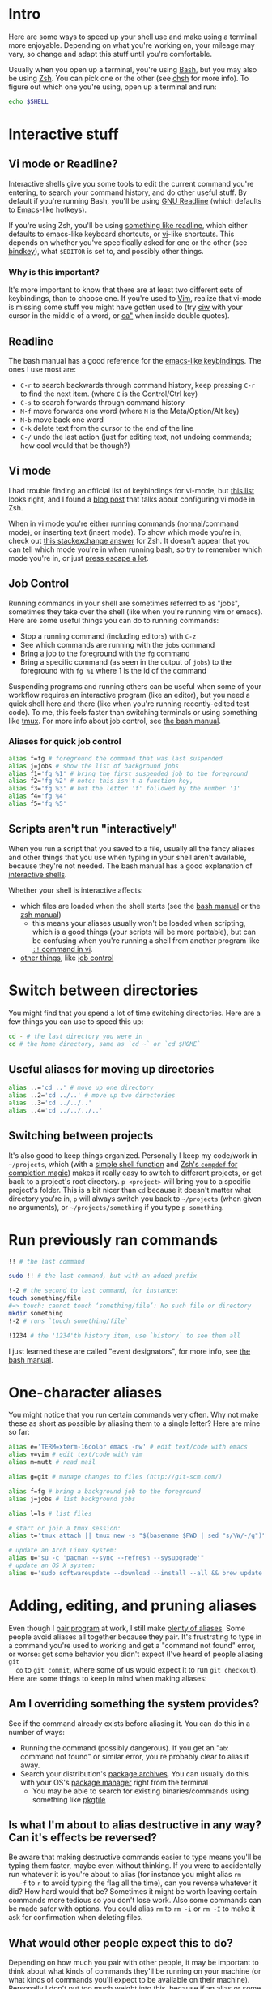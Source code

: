 * Intro
  Here are some ways to speed up your shell use and make using a terminal more
  enjoyable. Depending on what you're working on, your mileage may vary, so
  change and adapt this stuff until you're comfortable.

  Usually when you open up a terminal, you're using [[https://www.gnu.org/software/bash/][Bash]], but you may also be
  using [[http://www.zsh.org/][Zsh]]. You can pick one or the other (see [[http://linuxcommand.org/man_pages/chsh1.html][chsh]] for more info). To figure
  out which one you're using, open up a terminal and run:
#+BEGIN_SRC sh
echo $SHELL
#+END_SRC
* Interactive stuff
** Vi mode or Readline?
   Interactive shells give you some tools to edit the current command you're
   entering, to search your command history, and do other useful stuff. By
   default if you're running Bash, you'll be using [[http://cnswww.cns.cwru.edu/php/chet/readline/rltop.html][GNU Readline]] (which defaults
   to [[https://www.gnu.org/software/emacs/][Emacs]]-like hotkeys).

   If you're using Zsh, you'll be using [[https://wiki.archlinux.org/index.php/Zsh#Key_bindings][something like readline]], which either
   defaults to emacs-like keyboard shortcuts, or [[https://en.wikipedia.org/wiki/Vi][vi]]-like shortcuts. This depends
   on whether you've specifically asked for one or the other (see [[http://zsh.sourceforge.net/Doc/Release/Zsh-Line-Editor.html#Zle-Builtins][bindkey]]), what
   =$EDITOR= is set to, and possibly other things.
*** Why is this important?
    It's more important to know that there are at least two different sets of
    keybindings, than to choose one. If you're used to [[http://www.vim.org/][Vim]], realize that vi-mode
    is missing some stuff you might have gotten used to (try [[http://vimdoc.sourceforge.net/htmldoc/motion.html#iw][ciw]] with your
    cursor in the middle of a word, or [[http://vimdoc.sourceforge.net/htmldoc/motion.html#aquote][ca"]] when inside double quotes).
** Readline
   The bash manual has a good reference for the [[http://www.gnu.org/software/bash/manual/bashref.html#Readline-Interaction][emacs-like keybindings]]. The ones
   I use most are:
   - =C-r= to search backwards through command history, keep pressing =C-r= to
     find the next item. (where =C= is the Control/Ctrl key)
   - =C-s= to search forwards through command history
   - =M-f= move forwards one word (where =M= is the Meta/Option/Alt key)
   - =M-b= move back one word
   - =C-k= delete text from the cursor to the end of the line
   - =C-/= undo the last action (just for editing text, not undoing commands;
     how cool would that be though?)
** Vi mode
   I had trouble finding an official list of keybindings for vi-mode, but [[http://hea-www.harvard.edu/~fine/Tech/vi.html][this
   list]] looks right, and I found a [[http://dougblack.io/words/zsh-vi-mode.html][blog post]] that talks about configuring vi
   mode in Zsh.

   When in vi mode you're either running commands (normal/command mode), or
   inserting text (insert mode). To show which mode you're in, check out [[http://unix.stackexchange.com/questions/547/make-my-zsh-prompt-show-mode-in-vi-mode#1019][this
   stackexchange answer]] for Zsh. It doesn't appear that you can tell which mode
   you're in when running bash, so try to remember which mode you're in, or just
   [[http://superuser.com/questions/18583/how-to-show-the-current-vi-mode-when-using-vi-keybindings-in-the-shell#21510][press escape a lot]].
** Job Control
   Running commands in your shell are sometimes referred to as "jobs", sometimes
   they take over the shell (like when you're running vim or emacs). Here are
   some useful things you can do to running commands:
   - Stop a running command (including editors) with =C-z=
   - See which commands are running with the =jobs= command
   - Bring a job to the foreground with the =fg= command
   - Bring a specific command (as seen in the output of =jobs=) to the
     foreground with =fg %1= where 1 is the id of the command

   Suspending programs and running others can be useful when some of your
   workflow requires an interactive program (like an editor), but you need a
   quick shell here and there (like when you're running recently-edited test
   code). To me, this feels faster than switching terminals or using something
   like [[http://tmux.sourceforge.net/][tmux]]. For more info about job control, see [[https://www.gnu.org/software/bash/manual/bashref.html#Job-Control][the bash manual]].
*** Aliases for quick job control
#+BEGIN_SRC sh
alias f=fg # foreground the command that was last suspended
alias j=jobs # show the list of background jobs
alias f1='fg %1' # bring the first suspended job to the foreground
alias f2='fg %2' # note: this isn't a function key,
alias f3='fg %3' # but the letter 'f' followed by the number '1'
alias f4='fg %4'
alias f5='fg %5'
#+END_SRC
** Scripts aren't run "interactively"
   When you run a script that you saved to a file, usually all the fancy aliases
   and other things that you use when typing in your shell aren't available,
   because they're not needed. The bash manual has a good explanation of
   [[http://www.gnu.org/software/bash/manual/bashref.html#Interactive-Shells][interactive shells]].

   Whether your shell is interactive affects:
   - which files are loaded when the shell starts (see the [[http://www.gnu.org/software/bash/manual/bashref.html#Bash-Startup-Files][bash manual]] or the
     [[http://zsh.sourceforge.net/Doc/Release/Files.html#Startup_002fShutdown-Files][zsh manual]])
     - this means your aliases usually won't be loaded when scripting, which is
       a good things (your scripts will be more portable), but can be confusing
       when you're running a shell from another program like [[http://vimdoc.sourceforge.net/htmldoc/various.html#:!][=:!= command in vi]].
   - [[https://www.gnu.org/software/bash/manual/bashref.html#Interactive-Shell-Behavior][other things]], like [[https://www.gnu.org/software/bash/manual/bashref.html#Job-Control][job control]]
* Switch between directories
  You might find that you spend a lot of time switching directories. Here are a
  few things you can use to speed this up:
#+BEGIN_SRC sh
cd - # the last directory you were in
cd # the home directory, same as `cd ~` or `cd $HOME`
#+END_SRC
** Useful aliases for moving up directories
#+BEGIN_SRC sh
alias ..='cd ..' # move up one directory
alias ..2='cd ../..' # move up two directories
alias ..3='cd ../../..'
alias ..4='cd ../../../..'
#+END_SRC
** Switching between projects
   It's also good to keep things organized. Personally I keep my code/work in
   =~/projects=, which (with a [[https://github.com/losingkeys/dotfiles/blob/707ded233a202ee4849491c00b553e33b9c88bbd/.zshrc#L63-L69][simple shell function]] and [[http://zsh.sourceforge.net/Doc/Release/Completion-System.html][Zsh's =compdef= for
   completion magic]]) makes it really easy to switch to different projects, or
   get back to a project's root directory. =p <project>= will bring you to a
   specific project's folder. This is a bit nicer than =cd= because it doesn't
   matter what directory you're in, =p= will always switch you back to
   =~/projects= (when given no arguments), or =~/projects/something= if you type
   =p something=.
* Run previously ran commands
#+BEGIN_SRC sh
!! # the last command

sudo !! # the last command, but with an added prefix

!-2 # the second to last command, for instance:
touch something/file
#=> touch: cannot touch ‘something/file’: No such file or directory
mkdir something
!-2 # runs `touch something/file`

!1234 # the '1234'th history item, use `history` to see them all
#+END_SRC
  I just learned these are called "event designators", for more info, see [[http://www.gnu.org/software/bash/manual/bashref.html#Event-Designators][the
  bash manual]].
* One-character aliases
  You might notice that you run certain commands very often. Why not make these
  as short as possible by aliasing them to a single letter? Here are mine so
  far:
#+BEGIN_SRC sh
alias e='TERM=xterm-16color emacs -nw' # edit text/code with emacs
alias v=vim # edit text/code with vim
alias m=mutt # read mail

alias g=git # manage changes to files (http://git-scm.com/)

alias f=fg # bring a background job to the foreground
alias j=jobs # list background jobs

alias l=ls # list files

# start or join a tmux session:
alias t='tmux attach || tmux new -s "$(basename $PWD | sed "s/\W/-/g")"'

# update an Arch Linux system:
alias u="su -c 'pacman --sync --refresh --sysupgrade'"
# update an OS X system:
alias u='sudo softwareupdate --download --install --all && brew update && brew upgrade'
#+END_SRC
* Adding, editing, and pruning aliases
  Even though I [[https://en.wikipedia.org/wiki/Pair_programming][pair program]] at work, I still make [[https://github.com/losingkeys/dotfiles/blob/707ded233a202ee4849491c00b553e33b9c88bbd/.shell-helpers/aliases][plenty of aliases]]. Some
  people avoid aliases all together because they pair. It's frustrating to type
  in a command you're used to working and get a "command not found" error, or
  worse: get some behavior you didn't expect (I've heard of people aliasing =git
  co= to =git commit=, where some of us would expect it to run =git checkout=).
  Here are some things to keep in mind when making aliases:
** Am I overriding something the system provides?
   See if the command already exists before aliasing it. You can do this in a
   number of ways:
   - Running the command (possibly dangerous). If you get an "=ab=: command not
     found" or similar error, you're probably clear to alias it away.
   - Search your distribution's [[https://www.archlinux.org/packages/][package archives]]. You can usually do this with
     your OS's [[https://www.archlinux.org/pacman/][package manager]] right from the terminal
     - You may be able to search for existing binaries/commands using something
       like [[https://www.archlinux.org/packages/extra/x86_64/pkgfile/][pkgfile]]
** Is what I'm about to alias destructive in any way? Can it's effects be reversed?
   Be aware that making destructive commands easier to type means you'll be
   typing them faster, maybe even without thinking. If you were to accidentally
   run whatever it is you're about to alias (for instance you might alias =rm
   -f= to =r= to avoid typing the flag all the time), can you reverse whatever
   it did? How hard would that be?  Sometimes it might be worth leaving certain
   commands more tedious so you don't lose work. Also some commands can be made
   safer with options. You could alias =rm= to =rm -i= or =rm -I= to make it ask
   for confirmation when deleting files.
** What would other people expect this to do?
   Depending on how much you pair with other people, it may be important to
   think about what kinds of commands they'll be running on your machine (or
   what kinds of commands you'll expect to be available on their
   machine). Personally I don't put too much weight into this, because if an
   alias or some configuration is messing one of you up, you can just remove it
   (or add it if you're missing an alias you use a lot).
** You should change your aliases
   Be aware of aliases that you often need to pass options to. For instance, if
   you've aliased =gc= to =git commit=, and you usually end up typing =gc
   --patch= or =gc -p=, why not just add that option to your alias?
* Know how to discover what's available on whatever machine you're working on
  Knowing how to change your setup to match your preferences is almost as
  important as knowing how to figure out what's been set up. Commands like
  [[http://linuxcommand.org/man_pages/which1.html][=which=]] and [[http://explainshell.com/explain?cmd=command+-v][=command -v=]] can help you figure out whether a command is an
  alias, binary, or function. These are so useful I've aliased =which= to =?= on
  my machines:
#+BEGIN_SRC sh
alias '?'=which

? la
#=> la: aliased to ls --almost-all

? sh
#=> /usr/bin/sh

? cd
#=> cd: shell built-in command
#+END_SRC
  You can do similar things with git:
#+BEGIN_SRC sh
alias g=git
g config --global alias.h help

g h c
#=> `git c' is aliased to `commit --verbose'

g h commit
# shows the manual for `git commit`
# you can't shadow (alias over) built-in git subcommands
#+END_SRC
* Conclusion
  I hope you've learned something that will make you more productive. If you
  have any comments on the post, or shell tips for me, I'm on twitter (link at
  the bottom), and [[https://github.com/losingkeys/dotfiles/][my setup]] is open source, so fork away!
